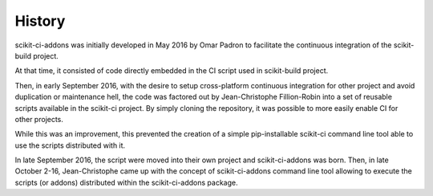 .. :changelog:

History
-------

scikit-ci-addons was initially developed in May 2016 by Omar Padron to facilitate
the continuous integration of the scikit-build project.

At that time, it consisted of code directly embedded in the CI script used in
scikit-build project.

Then, in early September 2016, with the desire to setup cross-platform continuous
integration for other project and avoid duplication or maintenance hell, the code
was factored out by Jean-Christophe Fillion-Robin into a set of reusable scripts
available in the scikit-ci project. By simply cloning the repository, it was
possible to more easily enable CI for other projects.

While this was an improvement, this prevented the creation of a simple pip-installable
scikit-ci command line tool able to use the scripts distributed with it.

In late September 2016, the script were moved into their own project and scikit-ci-addons
was born. Then, in late October 2-16, Jean-Christophe came up with the concept of
scikit-ci-addons command line tool allowing to execute the scripts (or addons)
distributed within the scikit-ci-addons package.
